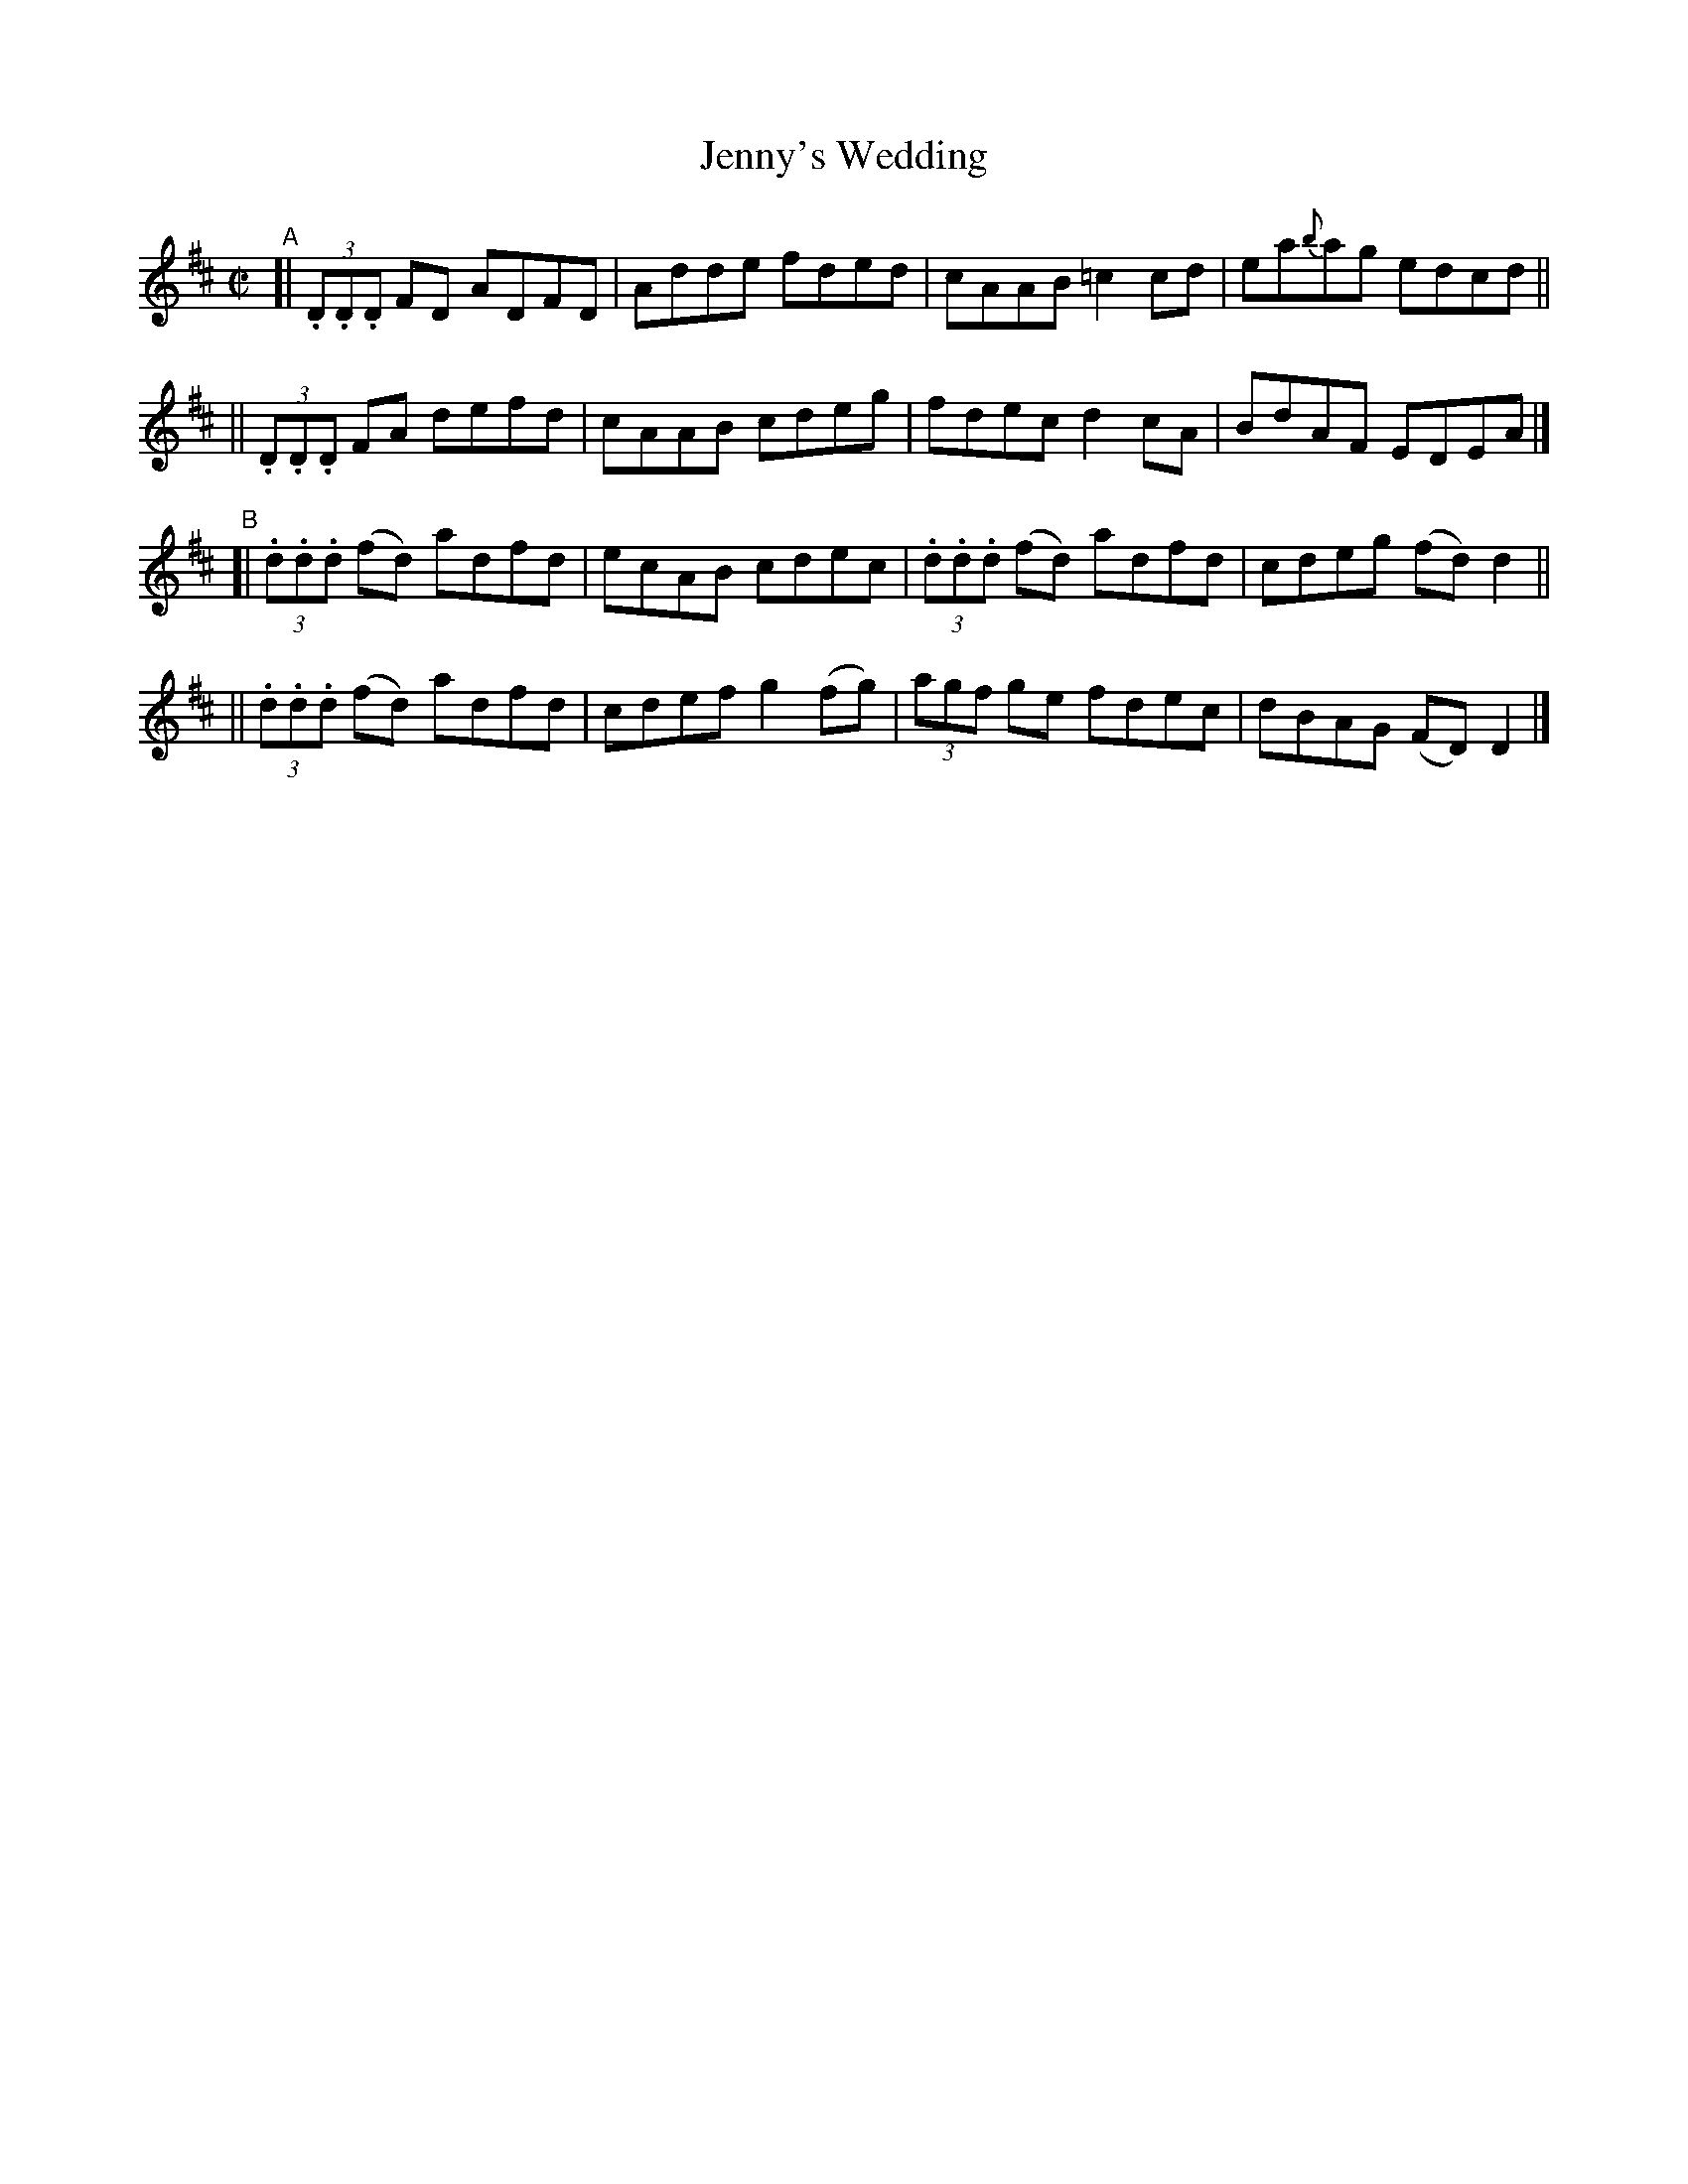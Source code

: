 X: 707
T: Jenny's Wedding
R: reel
%S: s:4 b:16(4+4+4+4)
B: Francis O'Neill: "The Dance Music of Ireland" (1907) #707
Z: Frank Nordberg - http://www.musicaviva.com
F: http://www.musicaviva.com/abc/tunes/ireland/oneill-1001/0707/oneill-1001-0707-1.abc
M: C|
L: 1/8
K: D
%%slurgraces 1
%%graceslurs 1
"^A"\
[| (3.D.D.D FD ADFD | Adde fded | cAAB =c2cd | ea{b}ag edcd ||
|| (3.D.D.D FA defd | cAAB cdeg | fdec d2cA | BdAF EDEA |]
"^B"\
[| (3.d.d.d (fd) adfd | ecAB cdec | (3.d.d.d (fd) adfd | cdeg (fd)d2 ||
|| (3.d.d.d (fd) adfd | cdef g2(fg) | (3agf ge fdec | dBAG (FD)D2 |] 
